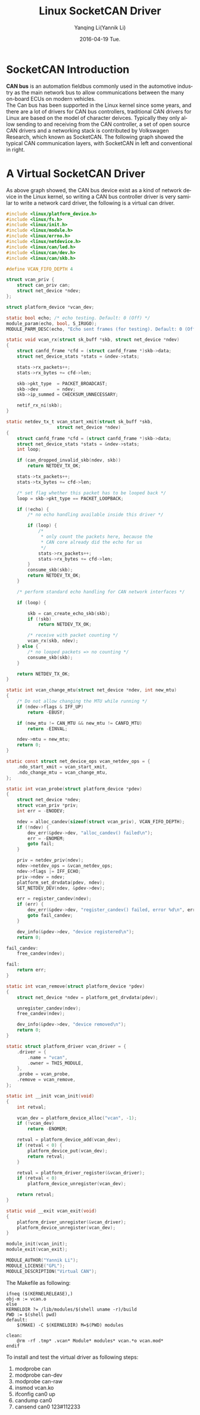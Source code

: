 #+TITLE:     Linux SocketCAN Driver
#+AUTHOR:    Yanqing Li(Yannik Li)
#+EMAIL:     yannik520@gmail.com
#+DATE:      2016-04-19 Tue.
#+DESCRIPTION:
#+KEYWORDS:
#+LANGUAGE:  en
#+OPTIONS:   H:3 num:t toc:t \n:nil @:t ::t |:t ^:t -:t f:t *:t <:t
#+OPTIONS:   TeX:t LaTeX:t skip:nil d:nil todo:t pri:nil tags:not-in-toc
#+INFOJS_OPT: view:nil toc:nil ltoc:t mouse:underline buttons:0 path:http://orgmode.org/org-info.js
#+EXPORT_SELECT_TAGS: export
#+EXPORT_EXCLUDE_TAGS: noexport
#+LINK_UP:   
#+LINK_HOME: 
#+XSLT:
#+STYLE: <link rel="stylesheet" type="text/css" href="./style.css" />

* SocketCAN Introduction
*CAN bus* is an automation fieldbus commonly used in the automotive industry as the main network bus to allow communications between the many on-board ECUs on modern vehicles.\\

The Can bus has been supported in the Linux kernel since some years, and there are a lot of drivers for CAN bus controllers, traditional CAN drivers for Linux are based on the model of character deivces. Typically they only allow sending to and receiving from the CAN controller, a set of open source CAN drivers and a networking stack is contributed by Volkswagen Research, which known as SocketCAN.
The following graph showed the typical CAN communication layers, with SocketCAN in left and conventional in right.

[[./Socketcan.png]]

* A Virtual SocketCAN Driver
As above graph showed, the CAN bus device exist as a kind of network device in the Linux kernel, so writing a CAN bus controller driver is very samilar to write a network card driver, the following is a virtual can driver.

#+begin_src c
#include <linux/platform_device.h>
#include <linux/fs.h>
#include <linux/init.h>
#include <linux/module.h>
#include <linux/errno.h>
#include <linux/netdevice.h>
#include <linux/can/led.h>
#include <linux/can/dev.h>
#include <linux/can/skb.h>

#define VCAN_FIFO_DEPTH 4

struct vcan_priv {
	struct can_priv can;
	struct net_device *ndev;
};

struct platform_device *vcan_dev;

static bool echo; /* echo testing. Default: 0 (Off) */
module_param(echo, bool, S_IRUGO);
MODULE_PARM_DESC(echo, "Echo sent frames (for testing). Default: 0 (Off)");

static void vcan_rx(struct sk_buff *skb, struct net_device *ndev)
{
	struct canfd_frame *cfd = (struct canfd_frame *)skb->data;
	struct net_device_stats *stats = &ndev->stats;

	stats->rx_packets++;
	stats->rx_bytes += cfd->len;

	skb->pkt_type  = PACKET_BROADCAST;
	skb->dev       = ndev;
	skb->ip_summed = CHECKSUM_UNNECESSARY;

	netif_rx_ni(skb);
}

static netdev_tx_t vcan_start_xmit(struct sk_buff *skb,
				   struct net_device *ndev)
{
	struct canfd_frame *cfd = (struct canfd_frame *)skb->data;
	struct net_device_stats *stats = &ndev->stats;
	int loop;

	if (can_dropped_invalid_skb(ndev, skb))
		return NETDEV_TX_OK;

	stats->tx_packets++;
	stats->tx_bytes += cfd->len;

	/* set flag whether this packet has to be looped back */
	loop = skb->pkt_type == PACKET_LOOPBACK;

	if (!echo) {
		/* no echo handling available inside this driver */

		if (loop) {
			/*
			 * only count the packets here, because the
			 * CAN core already did the echo for us
			 */
			stats->rx_packets++;
			stats->rx_bytes += cfd->len;
		}
		consume_skb(skb);
		return NETDEV_TX_OK;
	}

	/* perform standard echo handling for CAN network interfaces */

	if (loop) {

		skb = can_create_echo_skb(skb);
		if (!skb)
			return NETDEV_TX_OK;

		/* receive with packet counting */
		vcan_rx(skb, ndev);
	} else {
		/* no looped packets => no counting */
		consume_skb(skb);
	}

	return NETDEV_TX_OK;
}

static int vcan_change_mtu(struct net_device *ndev, int new_mtu)
{
	/* Do not allow changing the MTU while running */
	if (ndev->flags & IFF_UP)
		return -EBUSY;

	if (new_mtu != CAN_MTU && new_mtu != CANFD_MTU)
		return -EINVAL;

	ndev->mtu = new_mtu;
	return 0;
}

static const struct net_device_ops vcan_netdev_ops = {
	.ndo_start_xmit = vcan_start_xmit,
	.ndo_change_mtu = vcan_change_mtu,
};

static int vcan_probe(struct platform_device *pdev)
{
	struct net_device *ndev;
	struct vcan_priv *priv;
	int err = -ENODEV;

	ndev = alloc_candev(sizeof(struct vcan_priv), VCAN_FIFO_DEPTH);
	if (!ndev) {
		dev_err(&pdev->dev, "alloc_candev() failed\n");
		err = -ENOMEM;
		goto fail;
	}

	priv = netdev_priv(ndev);
	ndev->netdev_ops = &vcan_netdev_ops;
	ndev->flags |= IFF_ECHO;
	priv->ndev = ndev;
	platform_set_drvdata(pdev, ndev);
	SET_NETDEV_DEV(ndev, &pdev->dev);
	
	err = register_candev(ndev);
	if (err) {
		dev_err(&pdev->dev, "register_candev() failed, error %d\n", err);
		goto fail_candev;
	}

	dev_info(&pdev->dev, "device registered\n");
	return 0;

fail_candev:
	free_candev(ndev);

fail:
	return err;
}

static int vcan_remove(struct platform_device *pdev)
{
	struct net_device *ndev = platform_get_drvdata(pdev);

	unregister_candev(ndev);
	free_candev(ndev);

	dev_info(&pdev->dev, "device removed\n");
	return 0;
}

static struct platform_driver vcan_driver = {
	.driver = {
		.name = "vcan",
		.owner = THIS_MODULE,
	},
	.probe = vcan_probe,
	.remove = vcan_remove,
};

static int __init vcan_init(void)
{
	int retval;

	vcan_dev = platform_device_alloc("vcan", -1);
	if (!vcan_dev)
		return -ENOMEM;

	retval = platform_device_add(vcan_dev);
	if (retval < 0) {
		platform_device_put(vcan_dev);
		return retval;
	}

	retval = platform_driver_register(&vcan_driver);
	if (retval < 0)
		platform_device_unregister(vcan_dev);

	return retval;
}

static void __exit vcan_exit(void)
{
	platform_driver_unregister(&vcan_driver);
	platform_device_unregister(vcan_dev);
}

module_init(vcan_init);
module_exit(vcan_exit);

MODULE_AUTHOR("Yannik Li");
MODULE_LICENSE("GPL");
MODULE_DESCRIPTION("Virtual CAN");

#+end_src  

The Makefile as following:
#+begin_src
ifneq ($(KERNELRELEASE),)
obj-m := vcan.o
else
KERNELDIR ?= /lib/modules/$(shell uname -r)/build
PWD := $(shell pwd)
default:
	$(MAKE) -C $(KERNELDIR) M=$(PWD) modules

clean:
	@rm -rf .tmp* .vcan* Module* modules* vcan.*o vcan.mod*
endif
#+end_src

To install and test the virtual driver as following steps:
1. modprobe can \\
2. modprobe can-dev \\
3. modprobe can-raw \\
4. insmod vcan.ko \\
5. ifconfig can0 up \\
6. candump can0 \\
7. cansend can0 123#112233 \\

